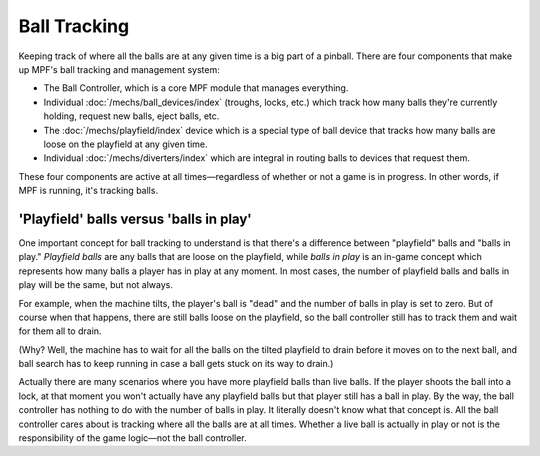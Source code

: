 Ball Tracking
=============

Keeping track of where all the balls are at any given time is a big
part of a pinball. There are four components that make up MPF's ball
tracking and management system:

+ The Ball Controller, which is a core MPF module that manages everything.
+ Individual :doc:`/mechs/ball_devices/index` (troughs, locks, etc.) which track how
  many balls they're currently holding, request new balls, eject balls, etc.
+ The :doc:`/mechs/playfield/index` device which is a special type of ball device that
  tracks how many balls are loose on the playfield at any given time.
+ Individual :doc:`/mechs/diverters/index` which are integral in routing balls to
  devices that request them.

These four components are active at all times—regardless of whether or
not a game is in progress. In other words, if MPF is running, it's
tracking balls.

'Playfield' balls versus 'balls in play'
----------------------------------------

One important concept for ball tracking to understand is that there's
a difference between "playfield" balls and "balls in play."
*Playfield balls* are any balls that are loose on the playfield, while
*balls in play* is an in-game concept which represents how many balls a
player has in play at any moment. In most cases, the number of
playfield balls and balls in play will be the same, but not always.

For example, when the machine tilts, the player's ball is "dead" and the
number of balls in play is set to zero. But of course when that
happens, there are still balls loose on the playfield, so the ball
controller still has to track them and wait for them all to drain.

(Why? Well, the machine has to wait for all the balls on the tilted
playfield to drain before it moves on to the next ball, and ball
search has to keep running in case a ball gets stuck on its way to
drain.)

Actually there are many scenarios where you have more
playfield balls than live balls. If the player shoots the ball into a
lock, at that moment you won't actually have any playfield balls but
that player still has a ball in play. By the way, the ball controller
has nothing to do with the number of balls in play. It literally
doesn't know what that concept is. All the ball controller cares about
is tracking where all the balls are at all times. Whether a live ball
is actually in play or not is the responsibility of the game logic—not
the ball controller.
